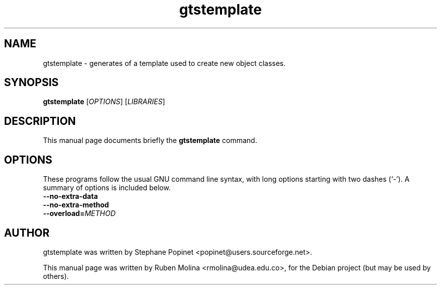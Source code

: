 .TH gtstemplate 1 "June 2, 2008" "" "GNU Triangulated Surface utils"

.SH NAME
gtstemplate \- generates of a template used to create new object classes.

.SH SYNOPSIS
.B gtstemplate
.RI [\| OPTIONS \|]\ [\| LIBRARIES \|]

.SH DESCRIPTION
This manual page documents briefly the
.B gtstemplate
command.

.SH OPTIONS
These programs follow the usual GNU command line syntax, with long
options starting with two dashes (`-').
A summary of options is included below.
.TP
.B \-\-no-extra-data
.TP
.B \-\-no-extra-method
.TP
.BI \-\-overload= METHOD

.SH AUTHOR
gtstemplate was written by Stephane Popinet <popinet@users.sourceforge.net>.
.PP
This manual page was written by Ruben Molina <rmolina@udea.edu.co>,
for the Debian project (but may be used by others).
